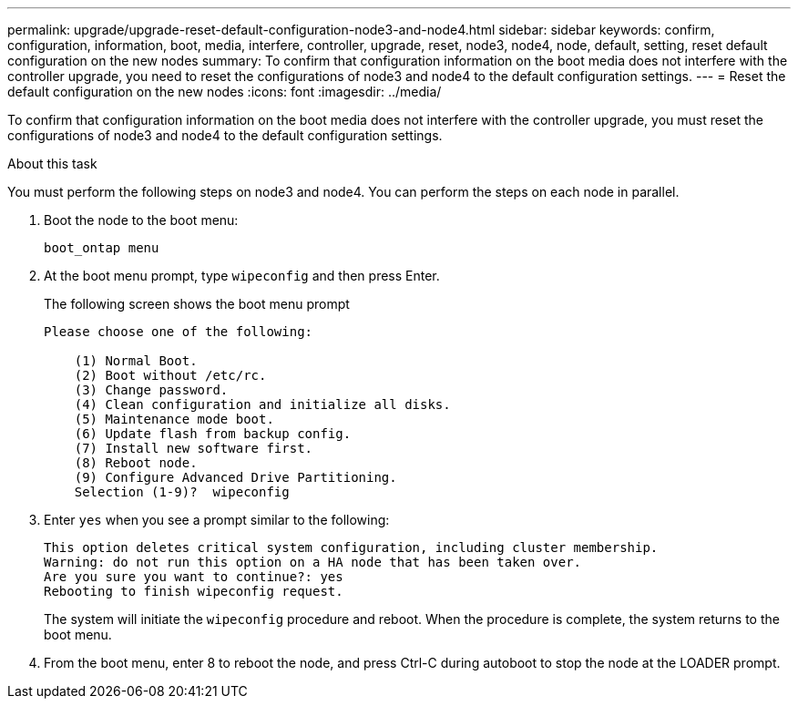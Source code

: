 ---
permalink: upgrade/upgrade-reset-default-configuration-node3-and-node4.html
sidebar: sidebar
keywords: confirm, configuration, information, boot, media, interfere, controller, upgrade, reset, node3, node4, node, default, setting, reset default configuration on the new nodes
summary: To confirm that configuration information on the boot media does not interfere with the controller upgrade, you need to reset the configurations of node3 and node4 to the default configuration settings.
---
= Reset the default configuration on the new nodes
:icons: font
:imagesdir: ../media/

[.lead]
To confirm that configuration information on the boot media does not interfere with the controller upgrade, you must reset the configurations of node3 and node4 to the default configuration settings.

.About this task
You must perform the following steps on node3 and node4. You can perform the steps on each node in parallel.

. Boot the node to the boot menu:
+
`boot_ontap menu`
. At the boot menu prompt, type `wipeconfig` and then press Enter.
+
The following screen shows the boot menu prompt
+
----
Please choose one of the following:

    (1) Normal Boot.
    (2) Boot without /etc/rc.
    (3) Change password.
    (4) Clean configuration and initialize all disks.
    (5) Maintenance mode boot.
    (6) Update flash from backup config.
    (7) Install new software first.
    (8) Reboot node.
    (9) Configure Advanced Drive Partitioning.
    Selection (1-9)?  wipeconfig
----

. Enter `yes` when you see a prompt similar to the following:
+
----
This option deletes critical system configuration, including cluster membership.
Warning: do not run this option on a HA node that has been taken over.
Are you sure you want to continue?: yes
Rebooting to finish wipeconfig request.
----
+
The system will initiate the `wipeconfig` procedure and reboot. When the procedure is complete, the system returns to the boot menu.

. From the boot menu, enter 8 to reboot the node, and press Ctrl-C during autoboot to stop the node at the LOADER prompt.

// Clean-up, 2022-03-09
